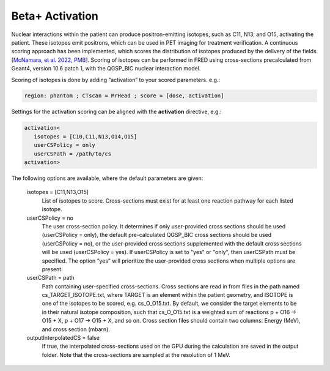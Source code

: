 .. _beta_plus_activation:

Beta+ Activation
================

.. index::  ! Beta+ Activation


Nuclear interactions within the patient can produce positron-emitting isotopes, such as C11, N13, and O15, activating the patient. These isotopes emit positrons, which can be used in PET imaging for treatment verification. 
A continuous scoring approach has been implemented, which scores the distribution of isotopes produced by the delivery of the fields [`McNamara, et al. 2022, PMB <https://doi.org/10.1088/1361-6560/aca515>`_]. Scoring of isotopes can be performed in FRED using cross-sections precalculated from Geant4, version 10.6 patch 1, with the QGSP_BIC nuclear interaction model. 

Scoring of isotopes is done by adding “activation” to your scored parameters. e.g.:


.. code-block:: none

   region: phantom ; CTscan = MrHead ; score = [dose, activation]

Settings for the activation scoring can be aligned with the **activation** directive, e.g.:

.. code-block:: none

   activation<
      isotopes = [C10,C11,N13,O14,O15]
      userCSPolicy = only
      userCSPath = /path/to/cs
   activation>

The following options are available, where the default parameters are given:

   isotopes = [C11,N13,O15]
      List of isotopes to score. Cross-sections must exist for at least one reaction pathway for each listed isotope.

   userCSPolicy = no
      The user cross-section policy. It determines if only user-provided cross sections should be used (userCSPolicy = only), the default pre-calculated QGSP_BIC cross sections should be used (userCSPolicy = no), or the user-provided cross sections supplemented with the default cross sections will be used (userCSPolicy = yes). If userCSPolicy is set to "yes" or "only", then userCSPath must be specified. The option “yes” will prioritize the user-provided cross sections when multiple options are present.

   userCSPath = path
      Path containing user-specified cross-sections. Cross sections are read in from files in the path named cs_TARGET_ISOTOPE.txt, where TARGET is an element within the patient geometry, and ISOTOPE is one of the isotopes to be scored, e.g. cs_O_O15.txt. By default, we consider the target elements to be in their natural isotope composition, such that cs_O_O15.txt is a weighted sum of reactions p + O16 -> O15 + X, p + O17 -> O15 + X, and so on. Cross section files should contain two columns: Energy (MeV), and cross section (mbarn).

   outputInterpolatedCS = false
      If true, the interpolated cross-sections used on the GPU during the calculation are saved in the output folder. Note that the cross-sections are sampled at the resolution of 1 MeV.


